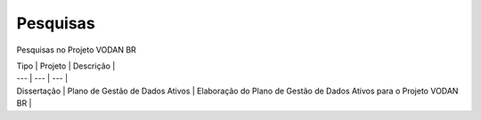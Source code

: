 Pesquisas
+++++++++
Pesquisas no Projeto VODAN BR

| Tipo | Projeto | Descrição |
| --- | --- | --- |
| Dissertação |	Plano de Gestão de Dados Ativos | Elaboração do Plano de Gestão de Dados Ativos para o Projeto VODAN BR |
